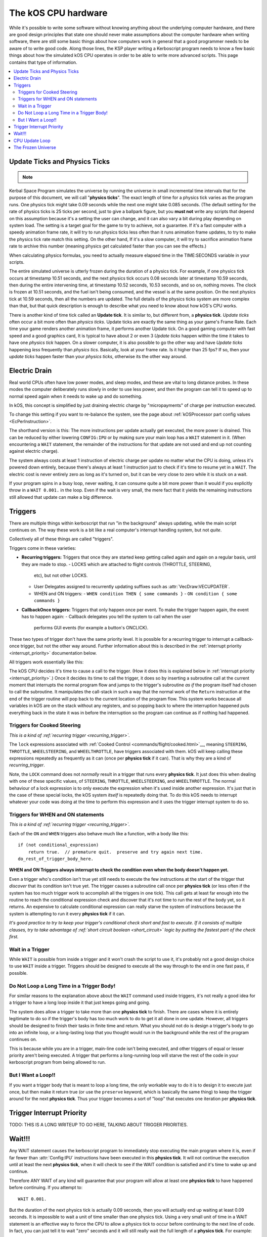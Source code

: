 .. _cpu hardware:

The kOS CPU hardware
====================

While it's possible to write some software without knowing anything
about the underlying computer hardware, and there are good design
principles that state one should never make assumptions about the
computer hardware when writing software, there are still some basic
things about how computers work in general that a good programmer
needs to be aware of to write good code. Along those lines, the KSP
player writing a Kerboscript program needs to know a few basic things
about how the simulated kOS CPU operates in order to be able to write
more advanced scripts. This page contains that type of information.

.. contents::
    :local:
    :depth: 2

.. _physics tick:

Update Ticks and Physics Ticks
------------------------------

.. note::
    .. versionadded:: 0.17
        Previous versions of kOS used to execute program code during the
	Update phase, rather than the more correct Physics Update phase.

Kerbal Space Program simulates the universe by running the universe in
small incremental time intervals that for the purpose of this
document, we will call "**physics ticks**". The exact length of time
for a physics tick varies as the program runs. One physics tick might
take 0.09 seconds while the next one might take 0.085 seconds. (The
default setting for the rate of physics ticks is 25 ticks per second,
just to give a ballpark figure, but you **must not** write any scripts
that depend on this assumption because it's a setting the user can
change, and it can also vary a bit during play depending on system
load. The setting is a target goal for the game to try to achieve, not
a guarantee. If it's a fast computer with a speedy animation frame
rate, it will try to run physics ticks less often than it runs
animation frame updates, to try to make the physics tick rate match
this setting. On the other hand, If it's a slow computer, it will try
to sacrifice animation frame rate to archive this number (meaning
physics get calculated faster than you can see the effects.)

When calculating physics formulas, you need to actually measure
elapsed time in the TIME:SECONDS variable in your scripts.

The entire simulated universe is utterly frozen during the duration of
a physics tick. For example, if one physics tick occurs at timestamp
10.51 seconds, and the next physics tick occurs 0.08 seconds later at
timestamp 10.59 seconds, then during the entire intervening time, at
timestamp 10.52 seconds, 10.53 seconds, and so on, nothing moves. The
clock is frozen at 10.51 seconds, and the fuel isn't being consumed,
and the vessel is at the same position. On the next physics tick at
10.59 seconds, then all the numbers are updated.  The full details of
the physics ticks system are more complex than that, but that quick
description is enough to describe what you need to know about how
kOS's CPU works.

There is another kind of time tick called an **Update tick**. It is
similar to, but different from, a **physics tick**. *Update ticks*
often occur a bit more often than *physics ticks*. Update ticks are
exactly the same thing as your game's Frame Rate. Each time your game
renders another animation frame, it performs another Update tick. On a
good gaming computer with fast speed and a good graphics card, It is
typical to have about 2 or even 3 *Update ticks* happen within the
time it takes to have one *physics tick* happen. On a slower computer,
it is also possible to go the other way and have *Update ticks*
happening *less* frequently than *physics tics*. Basically, look at
your frame rate. Is it higher than 25 fps? If so, then your *update
ticks* happen faster than your *physics ticks*, otherwise its the
other way around.

.. _electricdrain:

Electric Drain
--------------

.. versionadded:: 0.19.0
    As of version 0.19.0, the electric charge drain varies depending
    on CPU % usage.  Prior to version 0.19.0, the CPU load made no
    difference and the electric drain was constant regardless of
    utilization.

Real world CPUs often have low power modes, and sleep modes, and these are
vital to long distance probes.  In these modes the computer deliberately
runs slowly in order to use less power, and then the program can tell it to
speed up to normal speed again when it needs to wake up and do something.

In kOS, this concept is simplified by just draining electric charge by
"micropayments" of charge per instruction executed.

To change this setting if you want to re-balance the system, see the
page about :ref:`kOSProcessor part config values <EcPerInstruction>`.

The shorthand version is this:  The more instructions per update
actually get executed, the more power is drained.  This can be reduced
by either lowering ``CONFIG:IPU`` or by making sure your main loop
has a ``WAIT`` statement in it.  (When encountering a ``WAIT`` statement,
the remainder of the instructions for that update are not used and end
up not counting against electric charge).

The system always costs at least 1 instruction of electric charge per
update no matter what the CPU is doing, unless it's powered down entirely,
because there's always at least 1 instruction just to check if it's time
to resume yet in a ``WAIT``.  The electric cost is never entirely zero
as long as it's turned on, but it can be very close to zero while it is
stuck on a wait.

If your program spins in a busy loop, never waiting, it can consume
quite a bit more power than it would if you explicitly throw in a
``WAIT 0.001.`` in the loop.  Even if the wait is very small, the
mere fact that it yields the remaining instructions still allowed
that update can make a big difference.

.. _triggers:

Triggers
--------

.. versionadded:: 0.19.3
    Note that as of version 0.19.3 and up, the entire way that triggers
    are dealt with by the underlying kOS CPU has been redesigned.  In
    previous versions it was not possible to have a trigger that lasts
    longer than one **physics tick**, leading to a lot of warnings in
    this section of the documentation.  Many of those warnings are now
    moot, which caused a re-write of most of this section of the
    documentation.

There are multiple things within kerboscript that run "in the background"
always updating, while the main script continues on. The way these work is
a bit like a real computer's interrupt handling system, but not *quite*.

Collectively all of these things are called "triggers".

Triggers come in these varieties:

.. _recurring_trigger:

- **Recurring triggers:** Triggers that once they are started keep getting
  called again and again on a regular basis, until they are made to stop.
  - LOCKS which are attached to flight controls (THROTTLE, STEERING,
    etc), but not other LOCKS.
  - User Delegates assigned to recurrently updating suffixes such as
    :attr:`VecDraw:VECUPDATER`.
  - WHEN and ON triggers:
    - ``WHEN condition THEN { some commands }``
    - ``ON condition { some commands }``

.. _callback_once_trigger:

- **CallbackOnce triggers:** Triggers that only happen once per event.  To
  make the trigger happen again, the event has to happen again:
  - Callback delegates you tell the system to call when the user
    performs GUI events (for example a button's ONCLICK).

These two types of trigger don't have the same priority level.
It is possible for a recurring trigger to interrupt a callback-once
trigger, but not the other way around.  Further information about
this is described in the :ref:`interrupt priority <interrupt_priority>`
documentation below.

All triggers work essentially like this:

The kOS CPU decides it's time to cause a call to the trigger.  (How it
does this is explained below in
:ref:`interrupt priority <interrupt_priority>`.)  Once it decides its
time to call the trigger, it does so by inserting a subroutine call
at the current moment that interrupts the normal program flow and
jumps to the trigger's subroutine *as if* the program itself had chosen
to call the subroutine.  It manipulates the call-stack in such a way
that the normal work of the ``Return`` instruction at the end of the
trigger routine will pop back to the current location of the program
flow.  This system works because all variables in kOS are on the
stack without any registers, and so popping back to where the
interruption happened puts everything back in the state it was in
before the interruption so the program can continue as if nothing
had happened.

.. _trigger_steering:

Triggers for Cooked Steering
~~~~~~~~~~~~~~~~~~~~~~~~~~~~

*This is a kind of :ref:`recurring trigger <recurring_trigger>`.*

The ``lock`` expressions associated with
:ref:`Cooked Control <commands/flight/cooked.html>`__,
meaning ``STEERING``, ``THROTTLE``, ``WHEELSTEERING``, and
``WHEELTHROTTLE``, have triggers associated with them.
kOS will keep calling these expressions repeatedly as frequently
as it can (once per **physics tick** if it can).  That is why
they are a kind of *recurring_trigger*.

Note, the ``LOCK`` command does not *normally* result in a trigger
that runs every **physics tick**.  It just does this when dealing with
one of these specific values, of ``STEERING``, ``THROTTLE``,
``WHEELSTEERING``, and ``WHEELTHROTTLE``.  The normal behaviour of
a lock expression is to only execute the expression when it's used
inside another expression.  It's just that in the case of these
special locks, the kOS system *itself* is repeatedly doing that.
To do this kOS needs to interrupt whatever your code was doing at the
time to perform this expression and it uses the trigger interrupt
system to do so.

.. _when_on_trigger:

Triggers for WHEN and ON statements
~~~~~~~~~~~~~~~~~~~~~~~~~~~~~~~~~~~

*This is a kind of :ref:`recurring trigger <recurring_trigger>`.*

Each of the ``ON`` and ``WHEN`` triggers also behave
much like a function, with a body like this::

   if (not conditional_expression)
       return true.  // premature quit.  preserve and try again next time.
   do_rest_of_trigger_body_here.

.. _when_on_conditional:

**WHEN and ON Triggers always interrupt to check the condition even when
the body doesn't happen yet.**

Even a trigger who's condition isn't true yet still needs to execute
the few instructions at the start of the trigger that *discover* that
its condition isn't true yet.  The trigger causes a subroutine call
once per **physics tick** (or less often if the system has too 
much trigger work to accomplish all the triggers in one tick).
This call gets at least far enough into the routine to
reach the conditional expression check and discover that it's not
time to run the rest of the body yet, so it returns.  An expensive
to calculate conditional expression can really starve the system of
instructions because the system is attempting to run it every
**physics tick** if it can.

*It's good practice to try to keep your trigger's conditional check
short and fast to execute.  If it consists of multiple clauses, try
to take advantage of :ref:`short circuit boolean <short_circuit>`
logic by putting the fastest part of the check first.*

.. _wait_in_trigger:

Wait in a Trigger
~~~~~~~~~~~~~~~~~

While ``WAIT`` is possible from inside a trigger and it won't crash
the script to use it, it's probably not a good design choice to use
``WAIT`` inside a trigger.  Triggers should be designed to execute
all the way through to the end in one fast pass, if possible.

Do Not Loop a Long Time in a Trigger Body!
~~~~~~~~~~~~~~~~~~~~~~~~~~~~~~~~~~~~~~~~~~

For similar reasons to the explanation above about the ``WAIT`` command
used inside triggers, it's not really a good idea for a trigger to
have a long loop inside it that just keeps going and going.

The system does allow a trigger to take more than one **physics tick**
to finish.  There are cases where it is entirely legitimate to do so
if the trigger's body has too much work to do to get it all done in one
update.  However, all triggers should be designed to finish their tasks
in finite time and return.  What you should not do is design a trigger's
body to go into an infinite loop, or a long-lasting loop that you thought
would run in the background while the rest of the program continues on.

This is because while you are in a trigger, main-line code isn't being
executed, and other triggers of equal or lesser priority aren't being
executed.  A trigger that performs a long-running loop will starve the
rest of the code in your kerboscript program from being allowed to run.

But I Want a Loop!!
~~~~~~~~~~~~~~~~~~~

If you want a trigger body that is meant to loop a long time, the only
workable way to do it is to design it to execute just once, but
then make it return true (or use the ``preserve`` keyword, which is
basically the same thing) to keep the trigger around for the next
**physics tick**. Thus your trigger becomes a sort of "loop" that
executes one iteration per **physics tick**.

.. versionadded:: 1.1.6.0
    The multiple priorities of interruption described below (GUI callbacks
    being lower priority than recurring callbacks) were introduced in
    kOS v1.1.6.0

.. _interrupt_priority:

Trigger Interrupt Priority
--------------------------


TODO: THIS IS A LONG WRITEUP TO GO HERE, TALKING ABOUT TRIGGER PRIORITIES.


Wait!!!
-------

Any WAIT statement causes the kerboscript program to immediately stop executing the main program where it is, even if far fewer than :attr:`Config:IPU` instructions have been executed in this **physics tick**. It will not continue the execution until at least the next **physics tick**, when it will check to see if the WAIT condition is satisfied and it's time to wake up and continue.

Therefore ANY WAIT of any kind will guarantee that your program will allow at least one **physics tick** to have happened before continuing. If you attempt to::

    WAIT 0.001.

But the duration of the next physics tick is actually 0.09 seconds, then you will actually end up waiting at least 0.09 seconds. It is impossible to wait a unit of time smaller than one physics tick. Using a very small unit of time in a WAIT statement is an effective way to force the CPU to allow a physics tick to occur before continuing to the next line of code.
In fact, you can just tell it to wait "zero" seconds and it will still
really wait the full length of a **physics tick**.  For example::

    WAIT 0.

Ends up being effectively the same thing as ``WAIT 0.01.``
or ``WAIT 0.001.`` or ``WAIT 0.000001.``.  Since they all contain a
time less than a **physics tick**, they all "round up" to waiting a
full **physics tick**.

Similarly, if you just say::

    WAIT UNTIL TRUE.

Then even though the condition is immediately true, it will still wait one physics tick to discover this fact and continue.

.. _cpu_update_loop:

CPU Update Loop
---------------

.. note::

    As of version 0.17.0, The kOS CPU runs every *physics tick*, not
    every *update tick* as it did before.

.. versionadded:: 0.19.3
    As of version 0.19.3, the behaviour of triggers was changed
    dramatically to enable triggers that last longer than one
    *physics tick*, thereby causing the section of documentation
    that follows to be completely re-written.  If you were familiar
    with triggers before 0.19.3, you should read the next section
    carefully to be aware of what changed.

On each physics tick, each kOS CPU that's fully present "near" enough
to the player's current ship to be fully loaded, including the current
ship itself, wakes up and performs the following steps, in this order:

1. For each TRIGGER (see below) that is currently enabled,
   manipulate the call stack to make it look as if the program
   had just made a subroutine call to the trigger right now, and the
   current execution is now set to the start of the trigger's code.
   *Remeber that from the point of view of the CPU, triggers appear
   to be subroutines it just unconditionally calls whether or not
   their trigger condition is true yet.  The code to decide that
   it's not really time yet for the trigger to fire is contained
   inside the trigger subroutine itself.  The first thing the
   trigger routine does is return prematurely if its trigger
   condition hasn't been met.*
   If more than one such trigger is enabled and needs to be set up,
   then the calls to the triggers will end up looking like a list of
   nested subroutine calls on the stack had just begun, and the
   current instruction is the start of the innermost nested subroutine
   call.
2. Any TRIGGER which has just been set up thusly is temporarily removed
   from the list of enabled triggers, so it will be ignored in step (1)
   above should the *physics tick* expire before the trigger's code
   had its chance to go.
3. *(THE LOOP PART)*:
   The cpu now goes on and executes the next :attr:`Config:IPU` number of
   instructions, mostly not caring about whether those instructions are
   ordinary main-line code or instructions that are inside of a trigger.
   Step (1) above has caused each trigger to look like just a normal
   subroutine was called from main-line code.  When the nested subroutines
   all finish, the call stack has "popped" all the way back to where the
   mainline code left off, and so it just continues on from there.
   **Warning: Advanced sentence follows.  You can ignore it if you don't
   understand it:** *Because kOS is a pure stack computer with no
   temporary data held in "registers", this technique works because all
   relevant data must be on the stack, and thus will get returned to its
   original state once the interrupting triggers are done with their work
   and the stack has fully popped back to where it started from.*
4. While executing the instructions in Step(3) above, if any of those
   instructions are a ``WAIT`` command, the execution stops there for
   now and the full number of :attr:`Config:IPU` instructions won't be
   used this update.  This is true BOTH of wait's in main-line code and
   wait's in trigger code.  Although you *can* wait in a trigger, doing
   so also stops main line code until that trigger is done waiting.
5. One thing the CPU *does* keep track of while executing the instructions,
   though, is whether or not it got all the way back to executing mainline
   code again or not.  It's possible that it spent the entire
   :attr:`Config:IPU` inside triggers and never got back to mainline code.
   If it *has* gotten back to mainline code and executed at least one
   mainline instruction, then it re-enables all the triggers that wished
   to be re-enabled because they executed ``preserve.`` or did a
   ``return true``.   (They were temporarily disabled up in Step(2) above.)
   If it has *not* gotten back to mainline code yet, then that means
   it's about to finish a physics tick while still inside a trigger, and
   it shouldn't allow more triggers to re-fire yet until the main-line code
   has had a chance to go again.

Note that the number of instructions being executed (CONFIG:IPU) are NOT lines of code or kerboscript statements, but rather the smaller instruction opcodes that they are compiled into behind the scenes. A single kerboscript statement might become anywhere from one to ten or so instructions when compiled.


.. _frozen:

The Frozen Universe
-------------------

Each **physics** *tick*, the kOS mod wakes up and runs through all the currently loaded CPU parts that are in "physics range" (i.e. 2.5 km), and executes a batch of instructions from your script code that's on them. It is important to note that during the running of this batch of instructions, because no **physics ticks** are happening during it, none of the values that you might query from the KSP system will change. The clock time returned from the TIME variable will keep the same value throughout. The amount of fuel left will remain fixed throughout. The position and velocity of the vessel will remaining fixed throughout. It's not until the next physics tick occurs that those values will change to new numbers. It's typical that several lines of your kerboscript code will run during a single physics tick.

Effectively, as far as the *simulated* universe can tell, it's as if your script runs several instructions in literally zero amount of time, and then pauses for a fraction of a second, and then runs more instructions in literally zero amount of time, then pauses for a fraction of a second, and so on, rather than running the program in a smoothed out continuous way.

This is a vital difference between how a kOS CPU behaves versus how a real world computer behaves. In a real world computer, you would know for certain that time will pass, even if it's just a few picoseconds, between the execution of one statement and the next.
